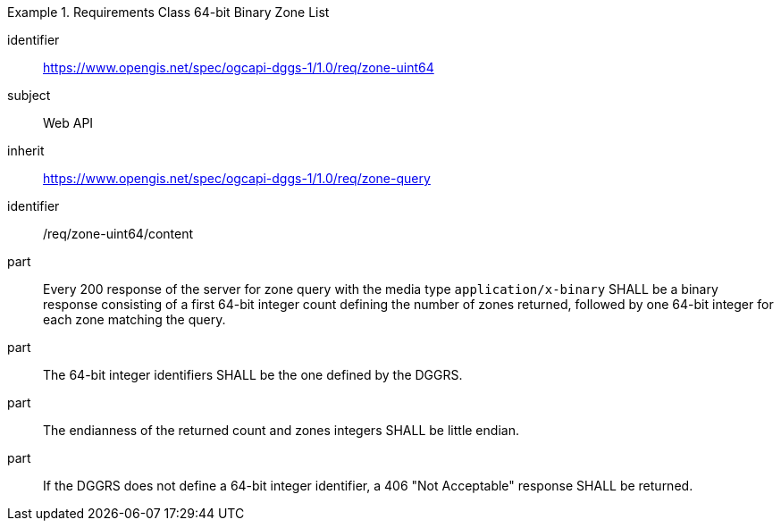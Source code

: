 [[rc_table-zone_binary64bit]]

[requirements_class]
.Requirements Class 64-bit Binary Zone List
====
[%metadata]
identifier:: https://www.opengis.net/spec/ogcapi-dggs-1/1.0/req/zone-uint64
subject:: Web API
inherit:: https://www.opengis.net/spec/ogcapi-dggs-1/1.0/req/zone-query
====

[requirement]
====
[%metadata]
identifier:: /req/zone-uint64/content
part:: Every 200 response of the server for zone query with the media type `application/x-binary` SHALL be a binary response consisting of a first 64-bit integer count defining the number of zones returned, followed by one 64-bit integer for each zone matching the query.
part:: The 64-bit integer identifiers SHALL be the one defined by the DGGRS.
part:: The endianness of the returned count and zones integers SHALL be little endian.
part:: If the DGGRS does not define a 64-bit integer identifier, a 406 "Not Acceptable" response SHALL be returned.
====
